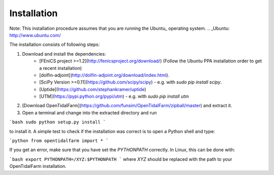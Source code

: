 Installation
============

Note: This installation procedure assumes that you are running the Ubuntu_ operating system.
.. _Ubuntu: http://www.ubuntu.com/

The installation consists of following steps:

1. Download and install the dependencies:
    - [FEniCS project >=1.2](http://fenicsproject.org/download/) (Follow the Ubuntu PPA installation order to get a recent installation)
    - [dolfin-adjoint](http://dolfin-adjoint.org/download/index.html).
    - [SciPy Version >=0.11](https://github.com/scipy/scipy) - e.g. with `sudo pip install scipy`.
    - [Uptide](https://github.com/stephankramer/uptide)
    - [UTM](https://pypi.python.org/pypi/utm) - e.g. with `sudo pip install utm`
2. [Download OpenTidalFarm](https://github.com/funsim/OpenTidalFarm/zipball/master) and extract it.
3. Open a terminal and change into the extracted directory and run

```bash
sudo python setup.py install
```

to install it. A simple test to check if the installation was correct is to open a Python shell and type:

```python
from opentidalfarm import *
```

If you get an error, make sure that you have set the `PYTHONPATH` correctly. In Linux, this can be done with:

```bash
export PYTHONPATH=/XYZ:$PYTHONPATH
```
where `XYZ` should be replaced with the path to your OpenTidalFarm installation. 


